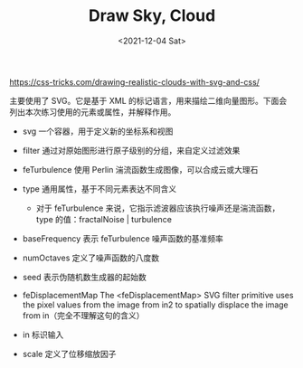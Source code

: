#+TITLE: Draw Sky, Cloud
#+DATE: <2021-12-04 Sat>
#+TAGS[]: 技术

[[https://css-tricks.com/drawing-realistic-clouds-with-svg-and-css/]]

主要使用了 SVG。它是基于 XML
的标记语言，用来描绘二维向量图形。下面会列出本次练习使用的元素或属性，并解释作用。

- svg 一个容器，用于定义新的坐标系和视图
- filter 通过对原始图形进行原子级别的分组，来自定义过滤效果
- feTurbulence 使用 Perlin 湍流函数生成图像，可以合成云或大理石
- type 通用属性，基于不同元素表达不同含义

  - 对于 feTurbulence 来说，它指示滤波器应该执行噪声还是湍流函数，type
    的值：fractalNoise | turbulence

- baseFrequency 表示 feTurbulence 噪声函数的基准频率
- numOctaves 定义了噪声函数的八度数
- seed 表示伪随机数生成器的起始数
- feDisplacementMap The <feDisplacementMap> SVG filter primitive uses
  the pixel values from the image from in2 to spatially displace the
  image from in（完全不理解这句的含义）
- in 标识输入
- scale 定义了位移缩放因子

